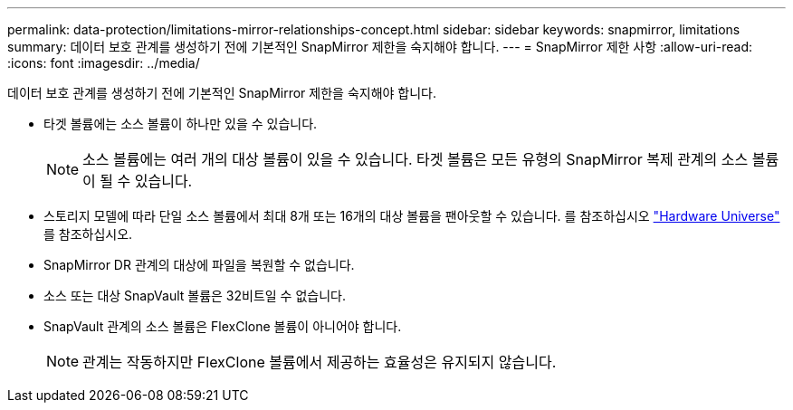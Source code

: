 ---
permalink: data-protection/limitations-mirror-relationships-concept.html 
sidebar: sidebar 
keywords: snapmirror, limitations 
summary: 데이터 보호 관계를 생성하기 전에 기본적인 SnapMirror 제한을 숙지해야 합니다. 
---
= SnapMirror 제한 사항
:allow-uri-read: 
:icons: font
:imagesdir: ../media/


[role="lead"]
데이터 보호 관계를 생성하기 전에 기본적인 SnapMirror 제한을 숙지해야 합니다.

* 타겟 볼륨에는 소스 볼륨이 하나만 있을 수 있습니다.
+
[NOTE]
====
소스 볼륨에는 여러 개의 대상 볼륨이 있을 수 있습니다. 타겟 볼륨은 모든 유형의 SnapMirror 복제 관계의 소스 볼륨이 될 수 있습니다.

====
* 스토리지 모델에 따라 단일 소스 볼륨에서 최대 8개 또는 16개의 대상 볼륨을 팬아웃할 수 있습니다. 를 참조하십시오 link:https://hwu.netapp.com/["Hardware Universe"^] 를 참조하십시오.
* SnapMirror DR 관계의 대상에 파일을 복원할 수 없습니다.
* 소스 또는 대상 SnapVault 볼륨은 32비트일 수 없습니다.
* SnapVault 관계의 소스 볼륨은 FlexClone 볼륨이 아니어야 합니다.
+
[NOTE]
====
관계는 작동하지만 FlexClone 볼륨에서 제공하는 효율성은 유지되지 않습니다.

====

